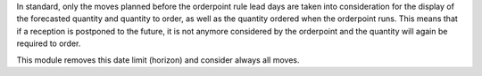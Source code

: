 In standard, only the moves planned before the orderpoint rule lead days are
taken into consideration for the display of the forecasted quantity and
quantity to order, as well as the quantity ordered when the orderpoint runs.
This means that if a reception is postponed to the future, it is not anymore
considered by the orderpoint and the quantity will again be required to order.

This module removes this date limit (horizon) and consider always all moves.
